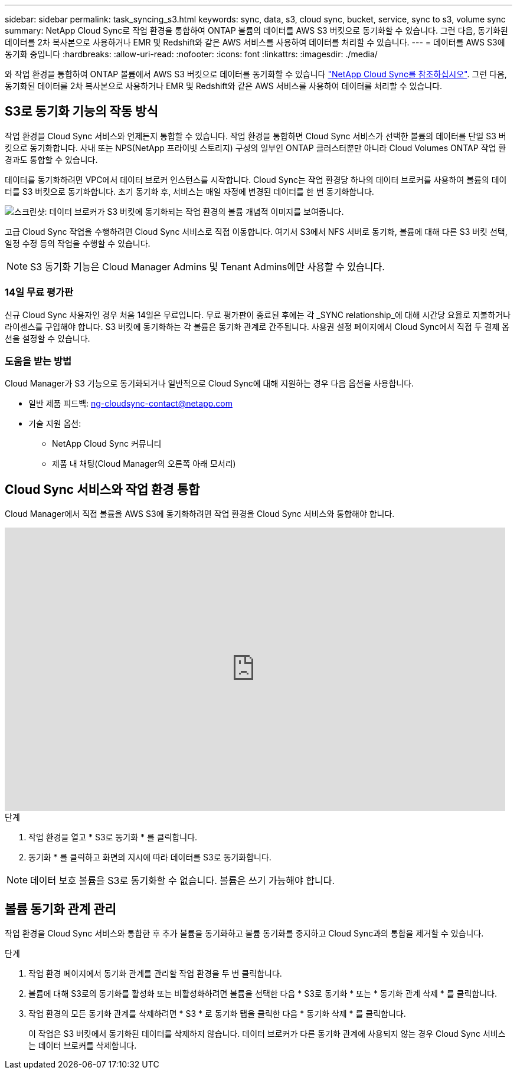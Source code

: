 ---
sidebar: sidebar 
permalink: task_syncing_s3.html 
keywords: sync, data, s3, cloud sync, bucket, service, sync to s3, volume sync 
summary: NetApp Cloud Sync로 작업 환경을 통합하여 ONTAP 볼륨의 데이터를 AWS S3 버킷으로 동기화할 수 있습니다. 그런 다음, 동기화된 데이터를 2차 복사본으로 사용하거나 EMR 및 Redshift와 같은 AWS 서비스를 사용하여 데이터를 처리할 수 있습니다. 
---
= 데이터를 AWS S3에 동기화 중입니다
:hardbreaks:
:allow-uri-read: 
:nofooter: 
:icons: font
:linkattrs: 
:imagesdir: ./media/


[role="lead"]
와 작업 환경을 통합하여 ONTAP 볼륨에서 AWS S3 버킷으로 데이터를 동기화할 수 있습니다 https://www.netapp.com/us/cloud/data-sync-saas-product-details["NetApp Cloud Sync를 참조하십시오"^]. 그런 다음, 동기화된 데이터를 2차 복사본으로 사용하거나 EMR 및 Redshift와 같은 AWS 서비스를 사용하여 데이터를 처리할 수 있습니다.



== S3로 동기화 기능의 작동 방식

작업 환경을 Cloud Sync 서비스와 언제든지 통합할 수 있습니다. 작업 환경을 통합하면 Cloud Sync 서비스가 선택한 볼륨의 데이터를 단일 S3 버킷으로 동기화합니다. 사내 또는 NPS(NetApp 프라이빗 스토리지) 구성의 일부인 ONTAP 클러스터뿐만 아니라 Cloud Volumes ONTAP 작업 환경과도 통합할 수 있습니다.

데이터를 동기화하려면 VPC에서 데이터 브로커 인스턴스를 시작합니다. Cloud Sync는 작업 환경당 하나의 데이터 브로커를 사용하여 볼륨의 데이터를 S3 버킷으로 동기화합니다. 초기 동기화 후, 서비스는 매일 자정에 변경된 데이터를 한 번 동기화합니다.

image:screenshot_sync_to_s3.gif["스크린샷: 데이터 브로커가 S3 버킷에 동기화되는 작업 환경의 볼륨 개념적 이미지를 보여줍니다."]

고급 Cloud Sync 작업을 수행하려면 Cloud Sync 서비스로 직접 이동합니다. 여기서 S3에서 NFS 서버로 동기화, 볼륨에 대해 다른 S3 버킷 선택, 일정 수정 등의 작업을 수행할 수 있습니다.


NOTE: S3 동기화 기능은 Cloud Manager Admins 및 Tenant Admins에만 사용할 수 있습니다.



=== 14일 무료 평가판

신규 Cloud Sync 사용자인 경우 처음 14일은 무료입니다. 무료 평가판이 종료된 후에는 각 _SYNC relationship_에 대해 시간당 요율로 지불하거나 라이센스를 구입해야 합니다. S3 버킷에 동기화하는 각 볼륨은 동기화 관계로 간주됩니다. 사용권 설정 페이지에서 Cloud Sync에서 직접 두 결제 옵션을 설정할 수 있습니다.



=== 도움을 받는 방법

Cloud Manager가 S3 기능으로 동기화되거나 일반적으로 Cloud Sync에 대해 지원하는 경우 다음 옵션을 사용합니다.

* 일반 제품 피드백: ng-cloudsync-contact@netapp.com
* 기술 지원 옵션:
+
** NetApp Cloud Sync 커뮤니티
** 제품 내 채팅(Cloud Manager의 오른쪽 아래 모서리)






== Cloud Sync 서비스와 작업 환경 통합

Cloud Manager에서 직접 볼륨을 AWS S3에 동기화하려면 작업 환경을 Cloud Sync 서비스와 통합해야 합니다.

video::3hOtLs70_xE[youtube, width=848,height=480]
.단계
. 작업 환경을 열고 * S3로 동기화 * 를 클릭합니다.
. 동기화 * 를 클릭하고 화면의 지시에 따라 데이터를 S3로 동기화합니다.



NOTE: 데이터 보호 볼륨을 S3로 동기화할 수 없습니다. 볼륨은 쓰기 가능해야 합니다.



== 볼륨 동기화 관계 관리

작업 환경을 Cloud Sync 서비스와 통합한 후 추가 볼륨을 동기화하고 볼륨 동기화를 중지하고 Cloud Sync과의 통합을 제거할 수 있습니다.

.단계
. 작업 환경 페이지에서 동기화 관계를 관리할 작업 환경을 두 번 클릭합니다.
. 볼륨에 대해 S3로의 동기화를 활성화 또는 비활성화하려면 볼륨을 선택한 다음 * S3로 동기화 * 또는 * 동기화 관계 삭제 * 를 클릭합니다.
. 작업 환경의 모든 동기화 관계를 삭제하려면 * S3 * 로 동기화 탭을 클릭한 다음 * 동기화 삭제 * 를 클릭합니다.
+
이 작업은 S3 버킷에서 동기화된 데이터를 삭제하지 않습니다. 데이터 브로커가 다른 동기화 관계에 사용되지 않는 경우 Cloud Sync 서비스는 데이터 브로커를 삭제합니다.


